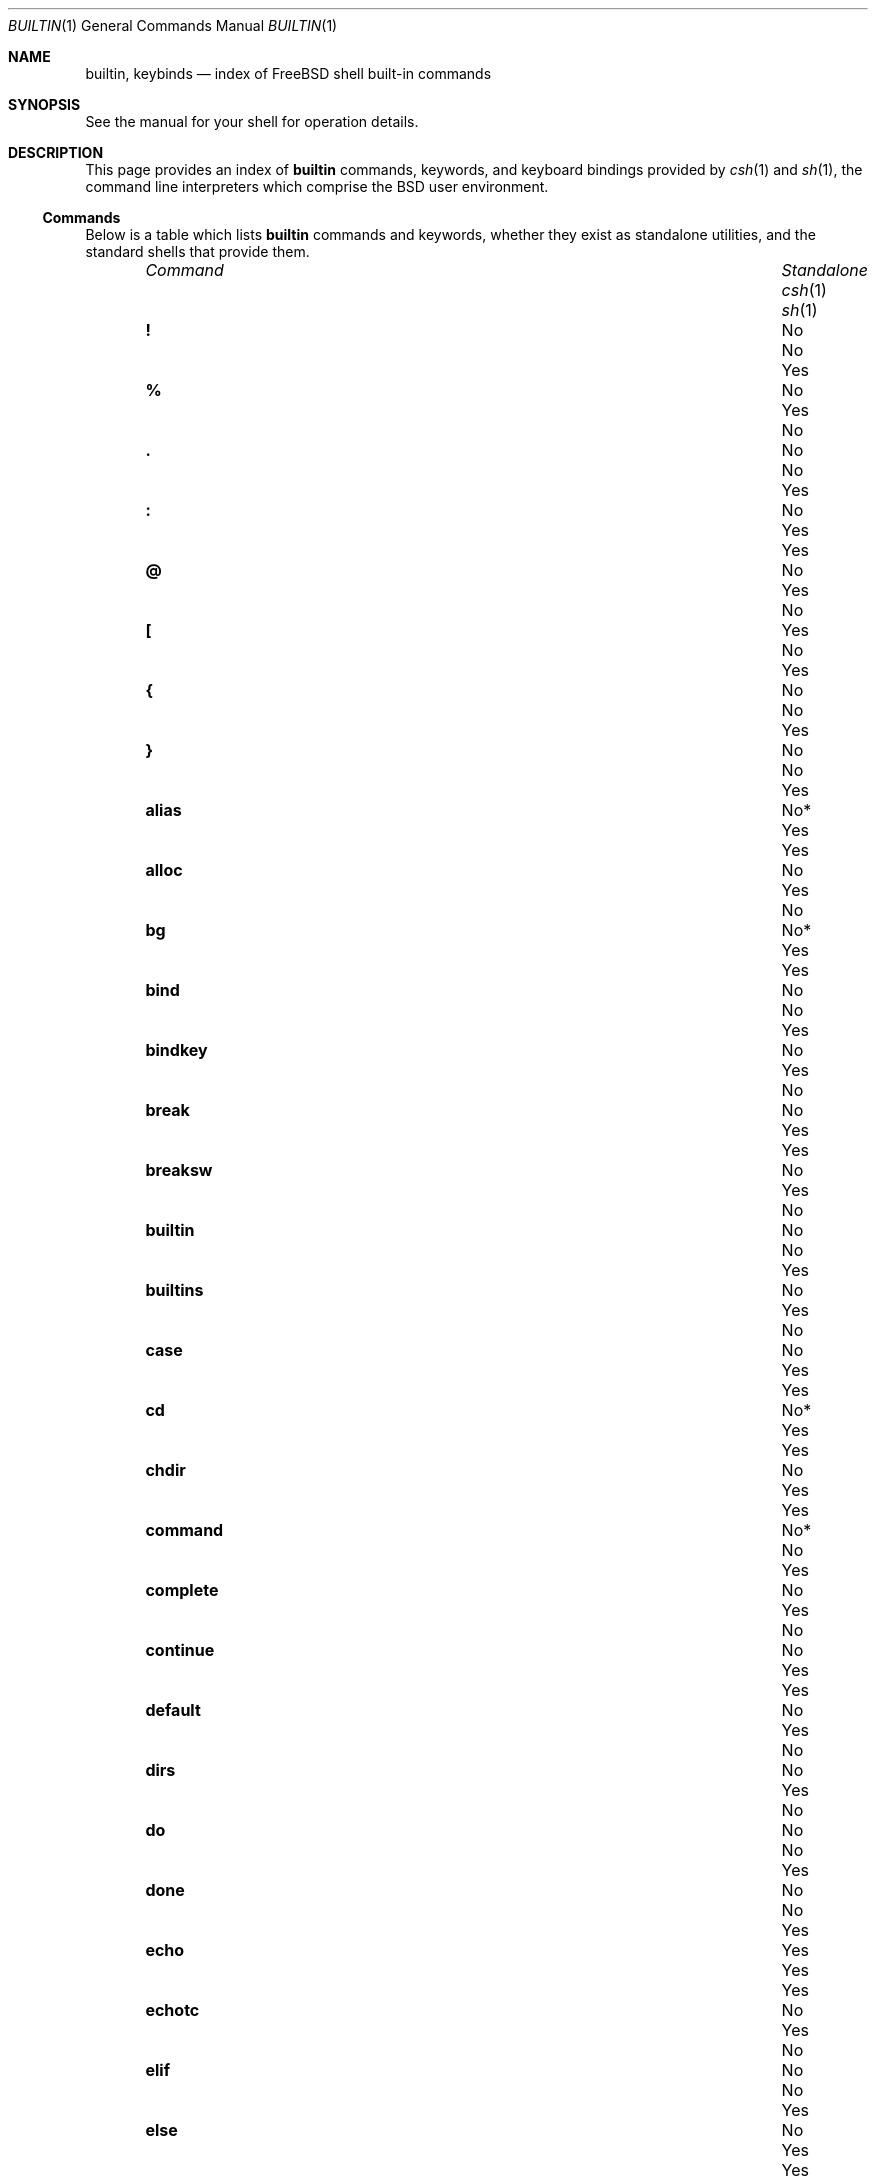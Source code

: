 .\"
.\" SPDX-License-Identifier: BSD-2-Clause
.\"
.\" Copyright (c) 1999 Sheldon Hearn
.\"
.\" All rights reserved.
.\"
.\" Redistribution and use in source and binary forms, with or without
.\" modification, are permitted provided that the following conditions
.\" are met:
.\" 1. Redistributions of source code must retain the above copyright
.\"    notice, this list of conditions and the following disclaimer.
.\" 2. Redistributions in binary form must reproduce the above copyright
.\"    notice, this list of conditions and the following disclaimer in the
.\"    documentation and/or other materials provided with the distribution.
.\"
.\" THIS SOFTWARE IS PROVIDED BY THE AUTHOR AND CONTRIBUTORS ``AS IS'' AND
.\" ANY EXPRESS OR IMPLIED WARRANTIES, INCLUDING, BUT NOT LIMITED TO, THE
.\" IMPLIED WARRANTIES OF MERCHANTABILITY AND FITNESS FOR A PARTICULAR PURPOSE
.\" ARE DISCLAIMED.  IN NO EVENT SHALL THE AUTHOR OR CONTRIBUTORS BE LIABLE
.\" FOR ANY DIRECT, INDIRECT, INCIDENTAL, SPECIAL, EXEMPLARY, OR CONSEQUENTIAL
.\" DAMAGES (INCLUDING, BUT NOT LIMITED TO, PROCUREMENT OF SUBSTITUTE GOODS
.\" OR SERVICES; LOSS OF USE, DATA, OR PROFITS; OR BUSINESS INTERRUPTION)
.\" HOWEVER CAUSED AND ON ANY THEORY OF LIABILITY, WHETHER IN CONTRACT, STRICT
.\" LIABILITY, OR TORT (INCLUDING NEGLIGENCE OR OTHERWISE) ARISING IN ANY WAY
.\" OUT OF THE USE OF THIS SOFTWARE, EVEN IF ADVISED OF THE POSSIBILITY OF
.\" SUCH DAMAGE.
.\"
.Dd March 29, 2025
.Dt BUILTIN 1
.Os
.Sh NAME
.Nm builtin ,
.Nm keybinds
.Nd index of FreeBSD shell built-in commands
.Sh SYNOPSIS
See the manual for your shell for operation details.
.Sh DESCRIPTION
This page provides an index of
.Nm
commands, keywords, and keyboard bindings provided by
.Xr csh 1
and
.Xr sh 1 ,
the command line interpreters which comprise the
.Bx
user environment.
.Ss Commands
Below is a table which lists
.Nm
commands and keywords,
whether they exist as standalone utilities,
and the standard shells that provide them.
.Bl -column "uncomplete" "Standalone" "csh(1)" "sh(1)" -offset indent
.It Em Command Ta Em Standalone Ta Xr csh 1 Ta Xr sh 1
.It Ic \&! Ta \&No Ta \&No Ta Yes
.It Ic % Ta \&No Ta Yes Ta \&No
.It Ic \&. Ta \&No Ta \&No Ta Yes
.It Ic \&: Ta \&No Ta Yes Ta Yes
.It Ic @ Ta \&No Ta Yes Ta \&No
.It Ic \&[ Ta Yes Ta \&No Ta Yes
.It Ic { Ta \&No Ta \&No Ta Yes
.It Ic } Ta \&No Ta \&No Ta Yes
.It Ic alias Ta No* Ta Yes Ta Yes
.It Ic alloc Ta \&No Ta Yes Ta \&No
.It Ic bg Ta No* Ta Yes Ta Yes
.It Ic bind Ta \&No Ta \&No Ta Yes
.It Ic bindkey Ta \&No Ta Yes Ta \&No
.It Ic break Ta \&No Ta Yes Ta Yes
.It Ic breaksw Ta \&No Ta Yes Ta \&No
.It Ic builtin Ta \&No Ta \&No Ta Yes
.It Ic builtins Ta \&No Ta Yes Ta \&No
.It Ic case Ta \&No Ta Yes Ta Yes
.It Ic cd Ta No* Ta Yes Ta Yes
.It Ic chdir Ta \&No Ta Yes Ta Yes
.It Ic command Ta No* Ta \&No Ta Yes
.It Ic complete Ta \&No Ta Yes Ta \&No
.It Ic continue Ta \&No Ta Yes Ta Yes
.It Ic default Ta \&No Ta Yes Ta \&No
.It Ic dirs Ta \&No Ta Yes Ta \&No
.It Ic do Ta \&No Ta \&No Ta Yes
.It Ic done Ta \&No Ta \&No Ta Yes
.It Ic echo Ta Yes Ta Yes Ta Yes
.It Ic echotc Ta \&No Ta Yes Ta \&No
.It Ic elif Ta \&No Ta \&No Ta Yes
.It Ic else Ta \&No Ta Yes Ta Yes
.It Ic end Ta \&No Ta Yes Ta \&No
.It Ic endif Ta \&No Ta Yes Ta \&No
.It Ic endsw Ta \&No Ta Yes Ta \&No
.It Ic esac Ta \&No Ta \&No Ta Yes
.It Ic eval Ta \&No Ta Yes Ta Yes
.It Ic exec Ta \&No Ta Yes Ta Yes
.It Ic exit Ta \&No Ta Yes Ta Yes
.It Ic export Ta \&No Ta \&No Ta Yes
.It Ic false Ta Yes Ta \&No Ta Yes
.It Ic fc Ta No* Ta \&No Ta Yes
.It Ic fg Ta No* Ta Yes Ta Yes
.It Ic filetest Ta \&No Ta Yes Ta \&No
.It Ic fi Ta \&No Ta \&No Ta Yes
.It Ic for Ta \&No Ta \&No Ta Yes
.It Ic foreach Ta \&No Ta Yes Ta \&No
.It Ic getopts Ta No* Ta \&No Ta Yes
.It Ic glob Ta \&No Ta Yes Ta \&No
.It Ic goto Ta \&No Ta Yes Ta \&No
.It Ic hash Ta No* Ta \&No Ta Yes
.It Ic hashstat Ta \&No Ta Yes Ta \&No
.It Ic history Ta \&No Ta Yes Ta \&No
.It Ic hup Ta \&No Ta Yes Ta \&No
.It Ic if Ta \&No Ta Yes Ta Yes
.It Ic jobid Ta \&No Ta \&No Ta Yes
.It Ic jobs Ta No* Ta Yes Ta Yes
.It Ic kill Ta Yes Ta Yes Ta Yes
.It Ic limit Ta \&No Ta Yes Ta \&No
.It Ic local Ta \&No Ta \&No Ta Yes
.It Ic log Ta \&No Ta Yes Ta \&No
.It Ic login Ta Yes Ta Yes Ta \&No
.It Ic logout Ta \&No Ta Yes Ta \&No
.It Ic ls-F Ta \&No Ta Yes Ta \&No
.It Ic nice Ta Yes Ta Yes Ta \&No
.It Ic nohup Ta Yes Ta Yes Ta \&No
.It Ic notify Ta \&No Ta Yes Ta \&No
.It Ic onintr Ta \&No Ta Yes Ta \&No
.It Ic popd Ta \&No Ta Yes Ta \&No
.It Ic printenv Ta Yes Ta Yes Ta \&No
.It Ic printf Ta Yes Ta \&No Ta Yes
.It Ic pushd Ta \&No Ta Yes Ta \&No
.It Ic pwd Ta Yes Ta \&No Ta Yes
.It Ic read Ta No* Ta \&No Ta Yes
.It Ic readonly Ta \&No Ta \&No Ta Yes
.It Ic rehash Ta \&No Ta Yes Ta \&No
.It Ic repeat Ta \&No Ta Yes Ta \&No
.It Ic return Ta \&No Ta \&No Ta Yes
.It Ic sched Ta \&No Ta Yes Ta \&No
.It Ic set Ta \&No Ta Yes Ta Yes
.It Ic setenv Ta \&No Ta Yes Ta \&No
.It Ic settc Ta \&No Ta Yes Ta \&No
.It Ic setty Ta \&No Ta Yes Ta \&No
.It Ic setvar Ta \&No Ta \&No Ta Yes
.It Ic shift Ta \&No Ta Yes Ta Yes
.It Ic source Ta \&No Ta Yes Ta \&No
.It Ic stop Ta \&No Ta Yes Ta \&No
.It Ic suspend Ta \&No Ta Yes Ta \&No
.It Ic switch Ta \&No Ta Yes Ta \&No
.It Ic telltc Ta \&No Ta Yes Ta \&No
.It Ic test Ta Yes Ta \&No Ta Yes
.It Ic then Ta \&No Ta \&No Ta Yes
.It Ic time Ta Yes Ta Yes Ta \&No
.It Ic times Ta \&No Ta \&No Ta Yes
.It Ic trap Ta \&No Ta \&No Ta Yes
.It Ic true Ta Yes Ta \&No Ta Yes
.It Ic type Ta No* Ta \&No Ta Yes
.It Ic ulimit Ta No* Ta \&No Ta Yes
.It Ic umask Ta No* Ta Yes Ta Yes
.It Ic unalias Ta No* Ta Yes Ta Yes
.It Ic uncomplete Ta \&No Ta Yes Ta \&No
.It Ic unhash Ta \&No Ta Yes Ta \&No
.It Ic unlimit Ta \&No Ta Yes Ta \&No
.It Ic unset Ta \&No Ta Yes Ta Yes
.It Ic unsetenv Ta \&No Ta Yes Ta \&No
.It Ic until Ta \&No Ta \&No Ta Yes
.It Ic wait Ta No* Ta Yes Ta Yes
.It Ic where Ta \&No Ta Yes Ta \&No
.It Ic which Ta Yes Ta Yes Ta \&No
.It Ic while Ta \&No Ta Yes Ta Yes
.El
.Pp
\&No*: Commands marked
.Ql No*
exist externally, but are implemented as scripts using a
.Nm
command of the same name.
.Ss Keybinds
The command line environment also provides the following
default keyboard bindings:
.Bl -column "Process Info (SIGINFO)" "^M | ^J" "^M | ^J" -offset indent
.It Em Signal Ta Xr csh 1 Ta Xr sh 1
.It Ic Backspace Ta ^H Ta ^H
.It Ic Carriage Return Ta ^M | ^J Ta ^M | ^J
.It Ic Tab Ta ^I Ta ^I
.It Ic Beginning of Line Ta ^A Ta ^A
.It Ic End of Line Ta ^E Ta ^E
.It Ic Cursor Forward Ta ^F Ta ^F
.It Ic Cursor Backward Ta ^B Ta ^B
.It Ic Clear Screen Ta ^L Ta ^L
.It Ic Cut Line Ta ^U Ta ^U
.It Ic Cut Word Backwards Ta ^W Ta ^W
.It Ic Cut Rest of Line Ta ^K Ta ^K
.It Ic Paste Last Cut Ta ^Y Ta ^Y
.It Ic Typo Ta ^T Ta ^T
.It End of File Po Ic EOF Pc Ta ^D Ta ^D
.It Interupt Po Ic SIGINT Pc Ta ^C Ta ^C
.It Process info Po Ic SIGINFO Pc Ta ^T Ta ^T
.It Ic Search History Ta \&No Ta ^R
.It Ic Exit Search History Ta \&No Ta ^G
.It Ic Previous Command Ta ^P Ta ^P
.It Ic Next Command Ta ^N Ta ^N
.It Ic Print Next Character Ta ^V Ta ^V
.It Ic Pause Job Ta ^S Ta ^S
.It Ic Resume Job Ta ^Q Ta ^Q
.It Suspend Job Ic (SIGTSTP) Ta ^Z Ta ^Z
.It Ic Scrollback Mode Ta ScrLk* Ta ScrLk*
.El
.Pp
\&*: Bindings marked
.Ql *
are provided by
.Xr vt 4 ,
the console driver.
.Sh SEE ALSO
.Xr csh 1 ,
.Xr echo 1 ,
.Xr false 1 ,
.Xr kill 1 ,
.Xr login 1 ,
.Xr nice 1 ,
.Xr nohup 1 ,
.Xr printenv 1 ,
.Xr printf 1 ,
.Xr pwd 1 ,
.Xr sh 1 ,
.Xr test 1 ,
.Xr time 1 ,
.Xr true 1 ,
.Xr which 1
.Sh HISTORY
The
.Nm
manual page first appeared in
.Fx 3.4 .
.Sh AUTHORS
.An -nosplit
This manual page was written by
.An Alexander Ziaee Aq Mt ziaee@FreeBSD.org
from an earlier version by
.An Sheldon Hearn Aq Mt sheldonh@FreeBSD.org .
.Sh CAVEATS
While
.Nm
commands may exist in more than one shell or standalone,
each may be implemented differently.
.Pp
Standalone utilities and their manuals must be called by their path
from a shell with a
.Nm
command of the same name.
